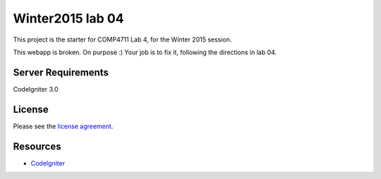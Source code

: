 #################
Winter2015 lab 04
#################

This project is the starter for COMP4711 Lab 4, for the Winter 2015 session.

This webapp is broken. On purpose :) 
Your job is to fix it, following the directions in lab 04.

*******************
Server Requirements
*******************

CodeIgniter 3.0

*******
License
*******

Please see the `license
agreement <https://github.com/bcit-ci/CodeIgniter/blob/develop/user_guide_src/source/license.rst>`_.

*********
Resources
*********

-  `CodeIgniter <http://codeigniter.com>`_

